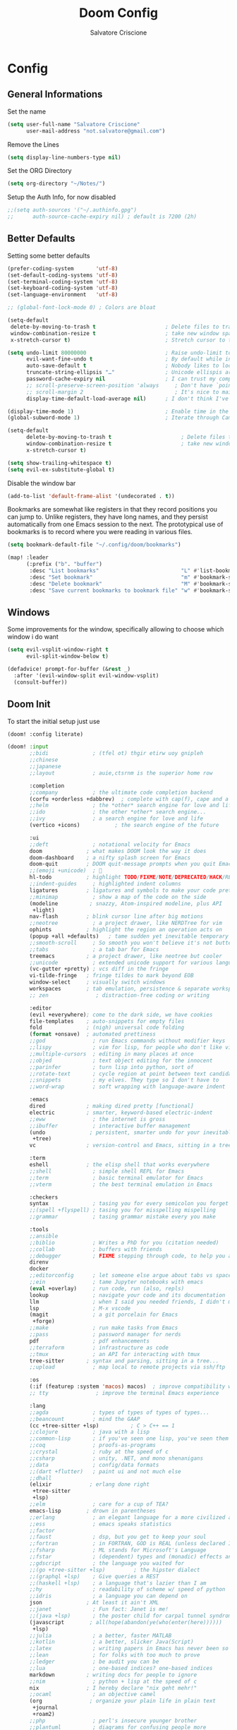 #+title: Doom Config
#+author: Salvatore Criscione


* Config
** General Informations
Set the name
#+begin_src emacs-lisp
(setq user-full-name "Salvatore Criscione"
      user-mail-address "not.salvatore@gmail.com")
#+end_src

Remove the Lines
#+begin_src emacs-lisp
(setq display-line-numbers-type nil)
#+end_src

Set the ORG Directory
#+begin_src emacs-lisp
(setq org-directory "~/Notes/")
#+end_src

Setup the Auth Info, for now disabled

#+begin_src emacs-lisp
;;(setq auth-sources '("~/.authinfo.gpg")
;;      auth-source-cache-expiry nil) ; default is 7200 (2h)
#+end_src
** Better Defaults
Setting some better defaults
#+begin_src emacs-lisp
(prefer-coding-system       'utf-8)
(set-default-coding-systems 'utf-8)
(set-terminal-coding-system 'utf-8)
(set-keyboard-coding-system 'utf-8)
(set-language-environment   'utf-8)

;; (global-font-lock-mode 0) ; Colors are bloat

(setq-default
 delete-by-moving-to-trash t                      ; Delete files to trash
 window-combination-resize t                      ; take new window space from all other windows (not just current)
 x-stretch-cursor t)                              ; Stretch cursor to the glyph width

(setq undo-limit 80000000                         ; Raise undo-limit to 80Mb
      evil-want-fine-undo t                       ; By default while in insert all changes are one big blob. Be more granular
      auto-save-default t                         ; Nobody likes to loose work, I certainly don't
      truncate-string-ellipsis "…"                ; Unicode ellispis are nicer than "...", and also save /precious/ space
      password-cache-expiry nil                   ; I can trust my computers ... can't I?
      ;; scroll-preserve-screen-position 'always     ; Don't have `point' jump around
      ;; scroll-margin 2                             ; It's nice to maintain a little margin
      display-time-default-load-average nil)      ; I don't think I've ever found this useful

(display-time-mode 1)                             ; Enable time in the mode-line
(global-subword-mode 1)                           ; Iterate through CamelCase words

(setq-default
      delete-by-moving-to-trash t                      ; Delete files to trash
      window-combination-resize t                      ; take new window space from all other windows (not just current)
      x-stretch-cursor t)
#+end_src

#+begin_src emacs-lisp
(setq show-trailing-whitespace t)
(setq evil-ex-substitute-global t)
#+end_src

Disable the window bar
#+begin_src emacs-lisp
(add-to-list 'default-frame-alist '(undecorated . t))
#+end_src

Bookmarks are somewhat like registers in that they record positions you can jump to.  Unlike registers, they have long names, and they persist automatically from one Emacs session to the next. The prototypical use of bookmarks is to record where you were reading in various files.

#+begin_src emacs-lisp
(setq bookmark-default-file "~/.config/doom/bookmarks")

(map! :leader
      (:prefix ("b". "buffer")
       :desc "List bookmarks"                          "L" #'list-bookmarks
       :desc "Set bookmark"                            "m" #'bookmark-set
       :desc "Delete bookmark"                         "M" #'bookmark-set
       :desc "Save current bookmarks to bookmark file" "w" #'bookmark-save))
#+end_src
** Windows
Some improvements for the window, specifically allowing to choose which window i do want
#+begin_src emacs-lisp
(setq evil-vsplit-window-right t
      evil-split-window-below t)

(defadvice! prompt-for-buffer (&rest _)
  :after '(evil-window-split evil-window-vsplit)
  (consult-buffer))
#+end_src

** Doom Init
To start the initial setup just use
#+begin_src emacs-lisp :noexport
(doom! :config literate)
#+end_src

#+begin_src emacs-lisp :tangle init.el
(doom! :input
       ;;bidi              ; (tfel ot) thgir etirw uoy gnipleh
       ;;chinese
       ;;japanese
       ;;layout            ; auie,ctsrnm is the superior home row

       :completion
       ;;company           ; the ultimate code completion backend
       (corfu +orderless +dabbrev)  ; complete with cap(f), cape and a flying feather!
       ;;helm              ; the *other* search engine for love and life
       ;;ido               ; the other *other* search engine...
       ;;ivy               ; a search engine for love and life
       (vertico +icons)           ; the search engine of the future

       :ui
       ;;deft              ; notational velocity for Emacs
       doom              ; what makes DOOM look the way it does
       doom-dashboard    ; a nifty splash screen for Emacs
       doom-quit         ; DOOM quit-message prompts when you quit Emacs
       ;;(emoji +unicode)  ; 🙂
       hl-todo           ; highlight TODO/FIXME/NOTE/DEPRECATED/HACK/REVIEW
       ;;indent-guides     ; highlighted indent columns
       ligatures         ; ligatures and symbols to make your code pretty again
       ;;minimap           ; show a map of the code on the side
       (modeline          ; snazzy, Atom-inspired modeline, plus API
        +light)
       nav-flash         ; blink cursor line after big motions
       ;;neotree           ; a project drawer, like NERDTree for vim
       ophints           ; highlight the region an operation acts on
       (popup +all +defaults)   ; tame sudden yet inevitable temporary windows
       ;;smooth-scroll     ; So smooth you won't believe it's not butter
       ;;tabs              ; a tab bar for Emacs
       treemacs          ; a project drawer, like neotree but cooler
       ;;unicode           ; extended unicode support for various languages
       (vc-gutter +pretty) ; vcs diff in the fringe
       vi-tilde-fringe   ; fringe tildes to mark beyond EOB
       window-select     ; visually switch windows
       workspaces        ; tab emulation, persistence & separate workspaces
       ;; zen               ; distraction-free coding or writing

       :editor
       (evil +everywhere); come to the dark side, we have cookies
       file-templates    ; auto-snippets for empty files
       fold              ; (nigh) universal code folding
       (format +onsave)  ; automated prettiness
       ;;god               ; run Emacs commands without modifier keys
       ;;lispy             ; vim for lisp, for people who don't like vim
       ;;multiple-cursors  ; editing in many places at once
       ;;objed             ; text object editing for the innocent
       ;;parinfer          ; turn lisp into python, sort of
       ;;rotate-text       ; cycle region at point between text candidates
       ;;snippets          ; my elves. They type so I don't have to
       ;;word-wrap         ; soft wrapping with language-aware indent

       :emacs
       dired             ; making dired pretty [functional]
       electric          ; smarter, keyword-based electric-indent
       ;;eww               ; the internet is gross
       ;;ibuffer           ; interactive buffer management
       (undo              ; persistent, smarter undo for your inevitable mistakes
        +tree)
       vc                ; version-control and Emacs, sitting in a tree

       :term
       eshell            ; the elisp shell that works everywhere
       ;;shell             ; simple shell REPL for Emacs
       ;;term              ; basic terminal emulator for Emacs
       ;;vterm             ; the best terminal emulation in Emacs

       :checkers
       syntax              ; tasing you for every semicolon you forget
       ;;(spell +flyspell) ; tasing you for misspelling mispelling
       ;;grammar           ; tasing grammar mistake every you make

       :tools
       ;;ansible
       ;;biblio            ; Writes a PhD for you (citation needed)
       ;;collab            ; buffers with friends
       ;;debugger          ; FIXME stepping through code, to help you add bugs
       direnv
       docker
       ;;editorconfig      ; let someone else argue about tabs vs spaces
       ;;ein               ; tame Jupyter notebooks with emacs
       (eval +overlay)     ; run code, run (also, repls)
       lookup              ; navigate your code and its documentation
       llm                 ; when I said you needed friends, I didn't mean...
       lsp                 ; M-x vscode
       (magit              ; a git porcelain for Emacs
        +forge)
       ;;make              ; run make tasks from Emacs
       ;;pass              ; password manager for nerds
       pdf                 ; pdf enhancements
       ;;terraform         ; infrastructure as code
       ;;tmux              ; an API for interacting with tmux
       tree-sitter       ; syntax and parsing, sitting in a tree...
       ;;upload            ; map local to remote projects via ssh/ftp

       :os
       (:if (featurep :system 'macos) macos)  ; improve compatibility with macOS
       ;; tty               ; improve the terminal Emacs experience

       :lang
       ;;agda              ; types of types of types of types...
       ;;beancount         ; mind the GAAP
       (cc +tree-sitter +lsp)          ; C > C++ == 1
       ;;clojure           ; java with a lisp
       ;;common-lisp       ; if you've seen one lisp, you've seen them all
       ;;coq               ; proofs-as-programs
       ;;crystal           ; ruby at the speed of c
       ;;csharp            ; unity, .NET, and mono shenanigans
       ;;data              ; config/data formats
       ;;(dart +flutter)   ; paint ui and not much else
       ;;dhall
       (elixir            ; erlang done right
        +tree-sitter
        +lsp)
       ;;elm               ; care for a cup of TEA?
       emacs-lisp        ; drown in parentheses
       ;;erlang            ; an elegant language for a more civilized age
       ;;ess               ; emacs speaks statistics
       ;;factor
       ;;faust             ; dsp, but you get to keep your soul
       ;;fortran           ; in FORTRAN, GOD is REAL (unless declared INTEGER)
       ;;fsharp            ; ML stands for Microsoft's Language
       ;;fstar             ; (dependent) types and (monadic) effects and Z3
       ;;gdscript          ; the language you waited for
       ;;(go +tree-sitter +lsp)         ; the hipster dialect
       ;;(graphql +lsp)    ; Give queries a REST
       ;;(haskell +lsp)    ; a language that's lazier than I am
       ;;hy                ; readability of scheme w/ speed of python
       ;;idris             ; a language you can depend on
       json              ; At least it ain't XML
       ;;janet             ; Fun fact: Janet is me!
       ;;(java +lsp)       ; the poster child for carpal tunnel syndrome
       (javascript        ; all(hope(abandon(ye(who(enter(here))))))
        +lsp)
       ;;julia             ; a better, faster MATLAB
       ;;kotlin            ; a better, slicker Java(Script)
       ;;latex             ; writing papers in Emacs has never been so fun
       ;;lean              ; for folks with too much to prove
       ;;ledger            ; be audit you can be
       ;;lua               ; one-based indices? one-based indices
       markdown          ; writing docs for people to ignore
       ;;nim               ; python + lisp at the speed of c
       nix               ; I hereby declare "nix geht mehr!"
       ;;ocaml             ; an objective camel
       (org               ; organize your plain life in plain text
        +journal
        +roam2)
       ;;php               ; perl's insecure younger brother
       ;;plantuml          ; diagrams for confusing people more
       ;;graphviz          ; diagrams for confusing yourself even more
       ;;purescript        ; javascript, but functional
       ;;python            ; beautiful is better than ugly
       ;;qt                ; the 'cutest' gui framework ever
       ;;racket            ; a DSL for DSLs
       ;;raku              ; the artist formerly known as perl6
       ;;rest              ; Emacs as a REST client
       ;;rst               ; ReST in peace
       ;;(ruby +rails)     ; 1.step {|i| p "Ruby is #{i.even? ? 'love' : 'life'}"}
       ;;(rust +lsp)       ; Fe2O3.unwrap().unwrap().unwrap().unwrap()
       ;;scala             ; java, but good
       ;;(scheme +guile)   ; a fully conniving family of lisps
       sh                ; she sells {ba,z,fi}sh shells on the C xor
       ;;sml
       ;;solidity          ; do you need a blockchain? No.
       ;;swift             ; who asked for emoji variables?
       ;;terra             ; Earth and Moon in alignment for performance.
       web               ; the tubes
       yaml              ; JSON, but readable
       ;;zig               ; C, but simpler

       :email
       ;;(mu4e +org +gmail)
       ;;notmuch
       ;;(wanderlust +gmail)

       :app
       ;;calendar
       ;;emms
       ;;everywhere        ; *leave* Emacs!? You must be joking
       ;;irc               ; how neckbeards socialize
       ;;(rss +org)        ; emacs as an RSS reader

       :config
       literate
       (default +bindings +smartparens))
#+end_src
** Doom Specific Customization
*** Better Dashboard

Setup a better ASCII Art
#+begin_src emacs-lisp
(defun doom-dashboard-draw-ascii-emacs-banner-fn ()
  (let* ((banner
          '(",---.,-.-.,---.,---.,---."
            "|---'| | |,---||    `---."
            "`---'` ' '`---^`---'`---'"))
         (longest-line (apply #'max (mapcar #'length banner))))
    (put-text-property
     (point)
     (dolist (line banner (point))
       (insert (+doom-dashboard--center
                +doom-dashboard--width
                (concat
                 line (make-string (max 0 (- longest-line (length line)))
                                   32)))
               "\n"))
     'face 'doom-dashboard-banner)))

(unless (display-graphic-p) ; for some reason this messes up the graphical splash screen atm
  (setq +doom-dashboard-ascii-banner-fn #'doom-dashboard-draw-ascii-emacs-banner-fn))

(setq +doom-dashboard-banner-padding '(4 . 2))
#+end_src

Set a Splash Image
#+begin_src emacs-lisp
(setq fancy-splash-image (concat doom-private-dir "emacs-dash.svg"))
#+end_src

Improve the keybinds
#+begin_src emacs-lisp
(defun +doom-dashboard-setup-modified-keymap ()
  (setq +doom-dashboard-mode-map (make-sparse-keymap))
  (map! :map +doom-dashboard-mode-map
        :desc "Find file" :ng "f" #'find-file
        :desc "Recent files" :ng "r" #'consult-recent-file
        :desc "Config dir" :ng "C" #'doom/open-private-config
        :desc "Open config.org" :ng "c" (cmd! (find-file (expand-file-name "config.org" doom-user-dir)))
        :desc "Open org-mode root" :ng "O" (cmd! (find-file (expand-file-name "lisp/org/" doom-user-dir)))
        :desc "Open dotfile" :ng "." (cmd! (doom-project-find-file "~/.config/"))
        :desc "Notes (roam)" :ng "n" #'org-roam-node-find
        :desc "Switch buffer" :ng "b" #'+vertico/switch-workspace-buffer
        :desc "Switch buffers (all)" :ng "B" #'consult-buffer
        :desc "IBuffer" :ng "i" #'ibuffer
        :desc "Previous buffer" :ng "p" #'previous-buffer
        :desc "Set theme" :ng "t" #'consult-theme
        :desc "Quit" :ng "Q" #'save-buffers-kill-terminal
        :desc "Show keybindings" :ng "h" (cmd! (which-key-show-keymap '+doom-dashboard-mode-map))))

(add-transient-hook! #'+doom-dashboard-mode (+doom-dashboard-setup-modified-keymap))
(add-transient-hook! #'+doom-dashboard-mode :append (+doom-dashboard-setup-modified-keymap))
(add-hook! 'doom-init-ui-hook :append (+doom-dashboard-setup-modified-keymap))
(map! :leader
      :desc "Org babel tangle" "m B" #'org-babel-tangle)
#+end_src

*** Org Mode Changes

#+begin_src emacs-lisp
(after! org
  (setq org-directory "~/nc/Org/"
        org-default-notes-file (expand-file-name "notes.org" org-directory)
        org-ellipsis " ▼ "
        org-superstar-headline-bullets-list '("◉" "●" "○" "◆" "●" "○" "◆")
        org-superstar-itembullet-alist '((?+ . ?➤) (?- . ?✦)) ; changes +/- symbols in item lists
        org-log-done 'time
        org-hide-emphasis-markers t
        ;; ex. of org-link-abbrev-alist in action
        ;; [[arch-wiki:Name_of_Page][Description]]
        org-link-abbrev-alist    ; This overwrites the default Doom org-link-abbrev-list
          '(("google" . "http://www.google.com/search?q=")
            ("arch-wiki" . "https://wiki.archlinux.org/index.php/")
            ("ddg" . "https://duckduckgo.com/?q=")
            ("wiki" . "https://en.wikipedia.org/wiki/"))
        org-table-convert-region-max-lines 20000
        org-todo-keywords        ; This overwrites the default Doom org-todo-keywords
          '((sequence
             "TODO(t)"           ; A task that is ready to be tackled
             "BLOG(b)"           ; Blog writing assignments
             "GYM(g)"            ; Things to accomplish at the gym
             "PROJ(p)"           ; A project that contains other tasks
             "VIDEO(v)"          ; Video assignments
             "WAIT(w)"           ; Something is holding up this task
             "|"                 ; The pipe necessary to separate "active" states and "inactive" states
             "DONE(d)"           ; Task has been completed
             "CANCELLED(c)" )))) ; Task has been cancelled
#+end_src
*** Dired
Dired is the file manager within Emacs.  Below, I setup keybindings for image previews (peep-dired).  Doom Emacs does not use ‘SPC d’ for any of its keybindings, so I’ve chosen the format of ‘SPC d’ plus ‘key’.

#+begin_src emacs-lisp
(map! :leader
      (:prefix ("d" . "dired")
       :desc "Open dired" "d" #'dired
       :desc "Dired jump to current" "j" #'dired-jump)
      (:after dired
       (:map dired-mode-map
        :desc "Peep-dired image previews" "d p" #'peep-dired
        :desc "Dired view file"           "d v" #'dired-view-file)))

(evil-define-key 'normal dired-mode-map
  (kbd "M-RET") 'dired-display-file
  (kbd "h") 'dired-up-directory
  (kbd "l") 'dired-open-file ; use dired-find-file instead of dired-open.
  (kbd "m") 'dired-mark
  (kbd "t") 'dired-toggle-marks
  (kbd "u") 'dired-unmark
  (kbd "C") 'dired-do-copy
  (kbd "D") 'dired-do-delete
  (kbd "J") 'dired-goto-file
  (kbd "M") 'dired-do-chmod
  (kbd "O") 'dired-do-chown
  (kbd "P") 'dired-do-print
  (kbd "R") 'dired-do-rename
  (kbd "T") 'dired-do-touch
  (kbd "Y") 'dired-copy-filenamecopy-filename-as-kill ; copies filename to kill ring.
  (kbd "Z") 'dired-do-compress
  (kbd "+") 'dired-create-directory
  (kbd "-") 'dired-do-kill-lines
  (kbd "% l") 'dired-downcase
  (kbd "% m") 'dired-mark-files-regexp
  (kbd "% u") 'dired-upcase
  (kbd "* %") 'dired-mark-files-regexp
  (kbd "* .") 'dired-mark-extension
  (kbd "* /") 'dired-mark-directories
  (kbd "; d") 'epa-dired-do-decrypt
  (kbd "; e") 'epa-dired-do-encrypt)
;; Get file icons in dired
(add-hook 'dired-mode-hook 'all-the-icons-dired-mode)
;; With dired-open plugin, you can launch external programs for certain extensions
;; For example, I set all .png files to open in 'imv' and all .mp4 files to open in 'mpv'
(setq dired-open-extensions '(("gif" . "imv")
                              ("jpg" . "imv")
                              ("png" . "imv")
                              ("mkv" . "mpv")
                              ("mp4" . "mpv")))
#+end_src
*** Fonts
Setup Fonts

#+begin_src emacs-lisp
(setq doom-font (font-spec :family "ProFontWindows Nerd Font" :size 24)
      doom-big-font (font-spec :family "ProFontWindows Nerd Font" :size 38)
      doom-variable-pitch-font (font-spec :family "Inter" :size 20 :weight 'light)
      doom-emoji-font (font-spec :family "Noto Color Emoji")
      doom-serif-font (font-spec :family "Inter" :size 18 :weight 'light))
#+end_src

*** Keybinds
Improved Keybinds
#+begin_src emacs-lisp
(map! :map evil-window-map
      "SPC" #'rotate-layout
      ;; Navigation
      "<left>"     #'evil-window-left
      "<down>"     #'evil-window-down
      "<up>"       #'evil-window-up
      "<right>"    #'evil-window-right
      ;; Swapping windows
      "C-<left>"       #'+evil/window-move-left
      "C-<down>"       #'+evil/window-move-down
      "C-<up>"         #'+evil/window-move-up
      "C-<right>"      #'+evil/window-move-right)
#+end_src

*** Theme
Set the theme
#+BEGIN_SRC emacs-lisp
(setq doom-theme 'doom-one-light)
#+END_SRC

*** Customization
#+begin_src emacs-lisp
(after! doom-modeline
  (setq doom-modeline-buffer-file-name-style 'relative-from-project))
#+end_src

*** EShell
#+begin_src emacs-lisp
(map! :leader
      :desc "Eshell"                 "e s" #'eshell
      :desc "Eshell popup toggle"    "e t" #'+eshell/toggle
      :desc "Vterm popup toggle"     "v t" #'+vterm/toggle)
#+end_src

#+begin_src emacs-lisp
(setq eshell-history-size 5000
      eshell-buffer-maximum-lines 5000
      eshell-hist-ignoredups t
      eshell-scroll-to-bottom-on-input t
      eshell-destroy-buffer-when-process-dies t
      eshell-visual-commands'("bash" "fish" "htop" "ssh" "top" "zsh"))
#+end_src
*** LLMs
Set as default GPT4.1 for Copilot GPTel
#+begin_src emacs-lisp
(use-package! gptel
  :config
  (setq gptel-model 'gpt-4.1
        gptel-backend (gptel-make-gh-copilot "Copilot")))
#+end_src
*** LSP
Add to the list of ignored directories deps
#+begin_src emacs-lisp
(with-eval-after-load 'lsp-mode
  (add-to-list 'lsp-file-watch-ignored-directories "[/\\\\]deps"))
#+end_src


And avoid the automatic download of LSP, as i handle using Nixos config
#+begin_src emacs-lisp
(after! lsp-mode
  (setq lsp-enable-symbol-highlighting nil
        ;; lsp-elixir-server-command ( "elixir-ls" )
        ;; If an LSP server isn't present when I start a prog-mode buffer, you
        ;; don't need to tell me. I know. On some machines I don't care to have
        ;; a whole development environment for some ecosystems.
        lsp-enable-suggest-server-download nil))
#+end_src


#+begin_src emacs-lisp
(after! lsp-ui
  (setq lsp-ui-sideline-enable nil  ; no more useful than flycheck
        lsp-ui-doc-enable nil))     ; redundant with K
#+end_src
* Packages
** Init
#+begin_src emacs-lisp :tangle packages.el
;; -*- no-byte-compile: t; -*-
#+end_src

** Which Key
Faster Popup
#+begin_src emacs-lisp
(setq which-key-idle-delay 0.5) ;; I need the help, I really do
(setq which-key-allow-multiple-replacements t)
(after! which-key
  (pushnew!
   which-key-replacement-alist
   '(("" . "\\`+?evil[-:]?\\(?:a-\\)?\\(.*\\)") . (nil . "◂\\1"))
   '(("\\`g s" . "\\`evilem--?motion-\\(.*\\)") . (nil . "◃\\1"))
   ))
#+end_src
** Modus Operandi
Just a better theme
#+begin_src emacs-lisp :tangle packages.el
(package! modus-themes :pin "f3cd4d6983566dab0ef3bcddf812cfd565d00d08" :pin "3576d14f06f245c3111496bfb035bb0926f48089")
#+end_src

** Spacious Padding

#+begin_src emacs-lisp :tangle packages.el
(package! spacious-padding)
#+end_src

#+begin_src emacs-lisp
(use-package! spacious-padding
  :config
  (spacious-padding-mode 1))
#+end_src

** Very Large File
Install the package
#+begin_src emacs-lisp :tangle packages.el
(package! vlf :recipe (:host github :repo "emacs-straight/vlf" :files ("*.el"))
  :pin "d500f39672b35bf8551fdfafa892c551626c8d54")
#+end_src

Now setup
#+begin_src emacs-lisp
(use-package! vlf-setup
  :defer-incrementally vlf-tune vlf-base vlf-write
  vlf-search vlf-occur vlf-follow vlf-ediff vlf
  :commands vlf vlf-mode
  :init
  (defvar vlf-application 'ask) ; Avoid load-order issues
  (defadvice! +files--ask-about-large-file-vlf (size op-type filename offer-raw)
  "Like `files--ask-user-about-large-file', but with support for `vlf'."
  :override #'files--ask-user-about-large-file
  (if (eq vlf-application 'dont-ask)
      (progn (vlf filename) (error ""))
    (let ((prompt (format "File %s is large (%s), really %s?"
                          (file-name-nondirectory filename)
                          (funcall byte-count-to-string-function size) op-type)))
      (if (not offer-raw)
          (if (y-or-n-p prompt) nil 'abort)
        (let ((choice
               (car
                (read-multiple-choice
                 prompt '((?y "yes")
                          (?n "no")
                          (?l "literally")
                          (?v "vlf"))
                 (files--ask-user-about-large-file-help-text
                  op-type (funcall byte-count-to-string-function size))))))
          (cond ((eq choice ?y) nil)
                ((eq choice ?l) 'raw)
                ((eq choice ?v)
                 (vlf filename)
                 (error ""))
                (t 'abort)))))))
  :config
  (advice-remove 'abort-if-file-too-large #'ad-Advice-abort-if-file-too-large)
  (defvar-local +vlf-cumulative-linenum '((0 . 0))
  "An alist keeping track of the cumulative line number.")

(defun +vlf-update-linum ()
  "Update the line number offset."
  (let ((linenum-offset (alist-get vlf-start-pos +vlf-cumulative-linenum)))
    (setq display-line-numbers-offset (or linenum-offset 0))
    (when (and linenum-offset (not (assq vlf-end-pos +vlf-cumulative-linenum)))
      (push (cons vlf-end-pos (+ linenum-offset
                                 (count-lines (point-min) (point-max))))
            +vlf-cumulative-linenum))))

(add-hook 'vlf-after-chunk-update-hook #'+vlf-update-linum)

;; Since this only works with absolute line numbers, let's make sure we use them.
(add-hook! 'vlf-mode-hook (setq-local display-line-numbers t))
  (defun +vlf-next-chunk-or-start ()
  (if (= vlf-file-size vlf-end-pos)
      (vlf-jump-to-chunk 1)
    (vlf-next-batch 1))
  (goto-char (point-min)))

(defun +vlf-last-chunk-or-end ()
  (if (= 0 vlf-start-pos)
      (vlf-end-of-file)
    (vlf-prev-batch 1))
  (goto-char (point-max)))

(defun +vlf-isearch-wrap ()
  (if isearch-forward
      (+vlf-next-chunk-or-start)
    (+vlf-last-chunk-or-end)))

(add-hook! 'vlf-mode-hook (setq-local isearch-wrap-function #'+vlf-isearch-wrap)))
#+end_src

** Rainbow Mode
#+begin_src emacs-lisp
(after! rainbow-mode
  (setq rainbow-x-colors nil)
  (define-globalized-minor-mode global-rainbow-mode rainbow-mode
    (lambda ()
      (when (not (memq major-mode
                (list 'org-agenda-mode)))
       (rainbow-mode 1))))
  (global-rainbow-mode 1 ))
#+end_src

** Treemacs
#+begin_src emacs-lisp
(add-hook 'treemacs-mode #'treemacs-follow-mode)
#+end_src

** Apheleia ( Format )
#+begin_src emacs-lisp
(use-package! apheleia
  :config
  (setf (alist-get 'biome apheleia-formatters)
        '("biome" "format" "--stdin-file-path" filepath "--write"))

  ;; Associate Biome with JavaScript and TypeScript modes
  (setf (alist-get 'js-mode apheleia-mode-alist) 'biome)
  (setf (alist-get 'js2-mode apheleia-mode-alist) 'biome)
  (setf (alist-get 'typescript-mode apheleia-mode-alist) 'biome)
  (setf (alist-get 'css-mode apheleia-mode-alist) 'biome)
  (setf (alist-get 'web-mode apheleia-mode-alist) 'biome))
#+end_src

** Magit
#+begin_src emacs-lisp
(setq magit-show-long-lines-warning nil
      magit-repository-directories '(("~/dev" . 2))
      magit-save-repository-buffers nil
      ;; Don't restore the wconf after quitting magit, it's jarring
      magit-inhibit-save-previous-winconf t
      evil-collection-magit-want-horizontal-movement t
      transient-values '((magit-rebase "--autosquash" "--autostash")
                         (magit-pull "--rebase" "--autostash")
                         (magit-revert "--autostash")))
#+end_src
